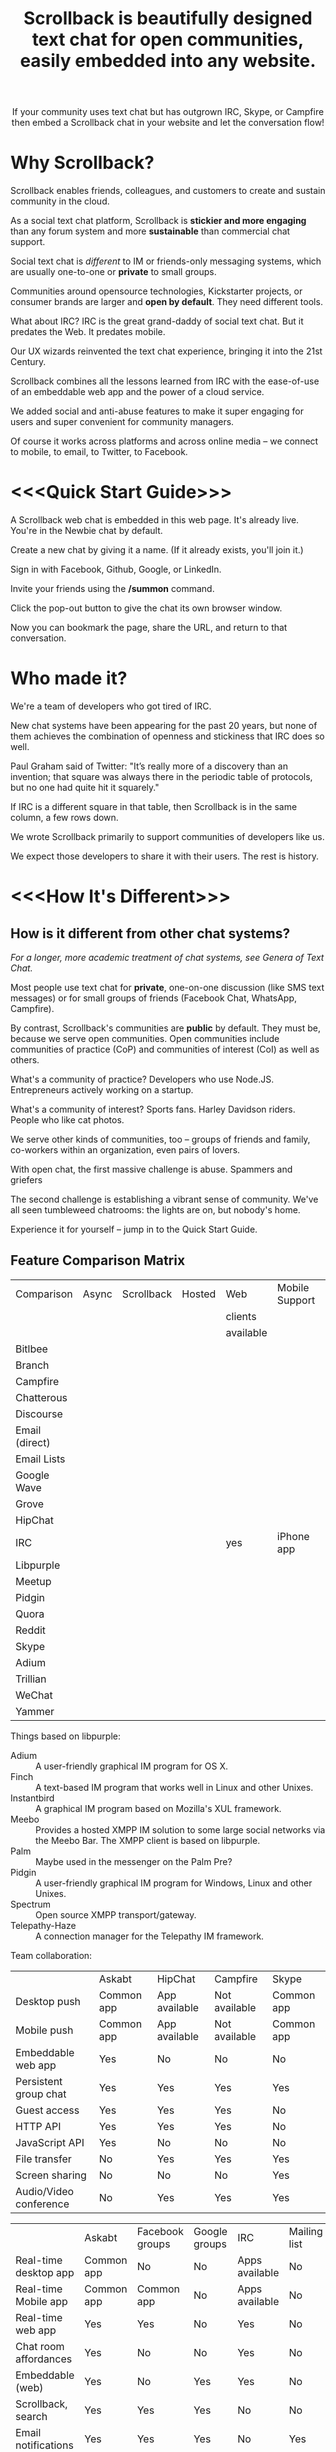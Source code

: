 #+TITLE: Scrollback is beautifully designed text chat for open communities, easily embedded into any website.
#+HTML_HEAD: <link rel="stylesheet" type="text/css" href="org-style.css" />
#+OPTIONS: toc:1

# 
# Production Workflow
# 
# in the git@github.com:askabt/scrollback.git branch master
# there is a README.org
# which exports to markdown using C-c C-e m m (you have to have Org 8.x installed)
# exporting produces README.md in the master branch
# 
# we use Github Pages automatic page generator
# https://github.com/askabt/scrollback/generated_pages/new
# click "load README.md".
# run through that and pick the Dinky theme
# this produces an index.html in the gh-pages branch of the same repository. % git checkout gh-pages
# 
# intermediate target: http://askabt.github.io/scrollback/
# final target: http://scrollback.io/
# 
# the index.html can be edited and pushed back to github for serving.
# 
# one may also make various decorations using Jekyll
# https://help.github.com/articles/using-jekyll-with-pages
# 

#+HTML: <div align="center">
If your community uses text chat
but has outgrown IRC, Skype, or Campfire
then embed a Scrollback chat in your website
and let the conversation flow!
#+HTML: </div>

* Why Scrollback?

Scrollback enables friends, colleagues, and customers to create and sustain community in the cloud.

As a social text chat platform, Scrollback is *stickier and more engaging* than any forum system and more *sustainable* than commercial chat support.

Social text chat is /different/ to IM or friends-only messaging systems, which are usually one-to-one or *private* to small groups.

Communities around opensource technologies, Kickstarter projects, or consumer brands are larger and *open by default*. They need different tools.

What about IRC? IRC is the great grand-daddy of social text chat. But it predates the Web. It predates mobile.

Our UX wizards reinvented the text chat experience, bringing it into the 21st Century.

Scrollback combines all the lessons learned from IRC with the ease-of-use of an embeddable web app and the power of a cloud service.

We added social and anti-abuse features to make it super engaging for users and super convenient for community managers.

Of course it works across platforms and across online media -- we connect to mobile, to email, to Twitter, to Facebook.

* <<<Quick Start Guide>>>

A Scrollback web chat is embedded in this web page. It's already live. You're in the Newbie chat by default.

Create a new chat by giving it a name. (If it already exists, you'll join it.)

Sign in with Facebook, Github, Google, or LinkedIn.

Invite your friends using the */summon* command.

Click the pop-out button to give the chat its own browser window.

Now you can bookmark the page, share the URL, and return to that conversation.

* Who made it?

We're a team of developers who got tired of IRC.

New chat systems have been appearing for the past 20 years, but none of them achieves the combination of openness and stickiness that IRC does so well.

Paul Graham said of Twitter: "It’s really more of a discovery than an invention; that square was always there in the periodic table of protocols, but no one had quite hit it squarely."

If IRC is a different square in that table, then Scrollback is in the same column, a few rows down.

We wrote Scrollback primarily to support communities of developers like us.

We expect those developers to share it with their users. The rest is history.

* <<<How It's Different>>>

** How is it different from other chat systems?

/For a longer, more academic treatment of chat systems, see Genera of Text Chat./

Most people use text chat for *private*, one-on-one discussion (like SMS text messages) or for small groups of friends (Facebook Chat, WhatsApp, Campfire).

By contrast, Scrollback's communities are *public* by default. They must be, because we serve open communities. Open communities include communities of practice (CoP) and communities of interest (CoI) as well as others.

What's a community of practice? Developers who use Node.JS. Entrepreneurs actively working on a startup.

What's a community of interest? Sports fans. Harley Davidson riders. People who like cat photos.

We serve other kinds of communities, too -- groups of friends and family, co-workers within an organization, even pairs of lovers.

With open chat, the first massive challenge is abuse. Spammers and griefers

The second challenge is establishing a vibrant sense of community. We've all seen tumbleweed chatrooms: the lights are on, but nobody's home.

Experience it for yourself -- jump in to the Quick Start Guide.

** Feature Comparison Matrix
| Comparison     | Async | Scrollback | Hosted | Web       | Mobile Support | Opensource |
|                |       |            |        | clients   |                |            |
|                |       |            |        | available |                |            |
|----------------+-------+------------+--------+-----------+----------------+------------|
| Bitlbee        |       |            |        |           |                |            |
| Branch         |       |            |        |           |                |            |
| Campfire       |       |            |        |           |                |            |
| Chatterous     |       |            |        |           |                |            |
| Discourse      |       |            |        |           |                |            |
| Email (direct) |       |            |        |           |                |            |
| Email Lists    |       |            |        |           |                |            |
| Google Wave    |       |            |        |           |                |            |
| Grove          |       |            |        |           |                |            |
| HipChat        |       |            |        |           |                |            |
| IRC            |       |            |        | yes       | iPhone app     |            |
| Libpurple      |       |            |        |           |                |            |
| Meetup         |       |            |        |           |                |            |
| Pidgin         |       |            |        |           |                |            |
| Quora          |       |            |        |           |                |            |
| Reddit         |       |            |        |           |                |            |
| Skype          |       |            |        |           |                |            |
| Adium          |       |            |        |           |                |            |
| Trillian       |       |            |        |           |                |            |
| WeChat         |       |            |        |           |                |            |
| Yammer         |       |            |        |           |                |            |

Things based on libpurple:
- Adium :: A user-friendly graphical IM program for OS X.
- Finch :: A text-based IM program that works well in Linux and other Unixes.
- Instantbird :: A graphical IM program based on Mozilla's XUL framework.
- Meebo :: Provides a hosted XMPP IM solution to some large social networks via the Meebo Bar. The XMPP client is based on libpurple.
- Palm :: Maybe used in the messenger on the Palm Pre?
- Pidgin :: A user-friendly graphical IM program for Windows, Linux and other Unixes.
- Spectrum :: Open source XMPP transport/gateway.
- Telepathy-Haze :: A connection manager for the Telepathy IM framework.

Team collaboration:

|                        | Askabt     | HipChat       | Campfire      | Skype      |
| Desktop push           | Common app | App available | Not available | Common app |
| Mobile push            | Common app | App available | Not available | Common app |
| Embeddable web app     | Yes        | No            | No            | No         |
| Persistent group chat  | Yes        | Yes           | Yes           | Yes        |
| Guest access           | Yes        | Yes           | Yes           | No         |
| HTTP API               | Yes        | Yes           | Yes           | No         |
| JavaScript API         | Yes        | No            | No            | No         |
| File transfer          | No         | Yes           | Yes           | Yes        |
| Screen sharing         | No         | No            | No            | Yes        |
| Audio/Video conference | No         | Yes           | Yes           | Yes        |


|                         | Askabt     | Facebook groups | Google groups | IRC            | Mailing list | Forums |
| Real-time desktop app   | Common app | No              | No            | Apps available | No           | No     |
| Real-time Mobile app    | Common app | Common app      | No            | Apps available | No           | No     |
| Real-time web app       | Yes        | Yes             | No            | Yes            | No           | No     |
| Chat room affordances   | Yes        | No              | No            | Yes            | No           | No     |
| Embeddable (web)        | Yes        | No              | Yes           | Yes            | No           | No     |
| Scrollback, search      | Yes        | Yes             | Yes           | No             | No           | Yes    |
| Email notifications     | Yes        | Yes             | Yes           | No             | Yes          | Yes    |
| Easy to set up?         | Easy       | Easy            | Easy          | Hard           | Medium       | Medium |
| Easy and fun for users? | Easy       | Easy            | Easy          | Hard           | Hard         | Medium |
| API for reading         | Yes        | Yes             | No            | Yes            | Yes          | No     |
| API for writing         | Yes        | No              | No            | Yes            | Yes          | No     |


** How is it different from IRC?

Scrollback supports scrollback. IRC doesn't. If you're not on the channel when somebody says something, it's gone forever.

Scrollback is easily embeddable into web pages. Just paste a snippet of HTML and you get an interactive Scrollback window into the chatstream of your choice.

Scrollback has a bunch of other useful features.

** How is it different from other 5th generation text chat systems?

*** Discourse

*** Bitlbee
* How It Works
Communities manifest in public or private chatstreams, which support powerful threaded conversations.

Scrollback hosts thousands of technical communities. We've pre-registered a Scrollback community for every project on Github.

We also host thousands of nontechnical communities. Brands, sports, close-knit groups of friends and family.

Some communities are public. Some are private. Some are in between -- what we call friends-of-friends.

* How to Use It

There are two levels.

Scrollback contains thousands of *Communities*.

Each Community contains one or more *Chatstreams*. Think of this as a topic.

Every Community has a Global Chatstream which includes all the members of that community.

Members have *Conversations* within a Chatstream.

Members join and unjoin a Community.

Members join and unjoin a particular Chatstream.

* User Experience

After you participate in a Chatstream, we'll automatically save that Conversation to your Inventory, so you can go back and review any Conversations that you participated in.

You can also 

* Short Descriptions

** We are the most frictionless way to create a strong online community. A Scrollback chatroom is a URL away.

** Angellist

Scrollback is beautifully designed persistent text chat for open communities. We offer the fastest, easiest way to embed a community chat into any existing website. Think Facebook group chat, but on any website, using a single line of HTML code.

Community text chat is stickier and more engaging than any forum or mailing list.

We know this because over 1 million people use Internet Relay Chat (IRC) every day. But IRC is a legacy system. It was launched in 1988 and predates the web. Just as Facebook killed Friendster, Scrollback is an IRC killer. We update the medium for the modern social web, and where IRC failed to cross the chasm, we will succeed. IRC is mostly used by developers. Scrollback is designed for everyone.

Users can join chatstreams through any web page. They can also use our standalone web interface and our gateways to legacy platforms like Google Talk and IRC itself, offering compatibility and an easy upgrade path to a large installed base.

* Features

Scrollback is designed with the modern web in mind. Features include:
- Social media integration make it easy to retweet a useful or funny conversation.
- Social network integration makes it easy to summon friends into a chat.
- Web integration simplifies away many of the awkward pain points of IRC.

** Embeddable into any Website

Paste our embed string into any web page to get a Scrollback portal as a widget in your web page. Users can pop out that portal to enter the full Scrollback UI.

** Look and Feel integration

We use Javascript to makes the Scrollback widget look like a seamless part of your website, using your colours, fonts, and styles.

** Fully Webby

*** If you drag a URL into the chat, it gets posted to the chat

** URL Preview

When somebody posts a URL, a preview of the page shows up in the right margin.

** Infinite Scrollback

Every chatstream's scrollback is stored forever and searchable.

** Pin text
Each chatstream can define certain keywords which, if they are defined in the course of conversation, will cause those utterances to be pinned to the top of the chatstream.

#+BEGIN_EXAMPLE
         > /add pintext NewbieGuide
         < "NewbieGuide" will be pinned to your chatstream.
         < You have 3 pins remaining.
         
         > NewbieGuide is available at http://example.com/blah/blah
         < before: NewbieGuide needs to be written
         < after:  NewbieGuide is available at http://example.com/blah/blah
#+END_EXAMPLE

** Smart URLs

Every conversation has a URL. Inviting someone to join a thread is as easy as sharing the URL. You can bookmark useful conversations and come back to them weeks or years later.

#+BEGIN_EXAMPLE
http://askabt.com/scrollback/868#bacon1
#+END_EXAMPLE

** Built-In Nopaste

If you paste a source code segment larger than 5 lines, we auto-collapse it, so it doesn't disrupt the rest of the chatstream. Other chatstream members can automatically expand and collapse your text.

Thus is Pastebin built in.

Your text will automatically pin to the left margin so you can discuss it without it disappearing and scrolling off to the top of the screen.

#+BEGIN_EXAMPLE
         > Hey guys, can you help me with my code?
    <Guru> Sure, what is ur problem now?
         > It doesn't work.
    <Guru> Sigh, you'd better show us.
         > OK here goes.
         > #include <stdio.h>
         > int main(void)
         > {
         >     printf("Hello world\n');
         >     return 0;
         > }
#+END_EXAMPLE


** Built-In Document Sharing
** Intuitive, flexible joins and leaves

Suppose you're in a chatstream with Bob and Charlie. You decide that David should be involved in this conversation. You can add David. David will have access to the scrollback in the chatstream. He can read the scrollback to catch up to the context of your conversation.

By default, David will see the last 24 hours of scrollback. If you want him to see more scrollback, any chatstream moderator, or the person who added David, can easily tweak this: just right-click on David's name and tweak his access accordingly, to have "full scrollback". David can also request more scrollback.

You can configure your chatstreams to allow 24 hours or infinite scrollback by default.

** Automatic Geolocation Segmentation
Large communities usually organize into geographic chapters. If a community becomes too large, the community manager can flip a switch and divide it by geography. Members segment into the appropriate zone, which is sized automatically by the Scrollback backend -- East Coast vs West Coast, by state, by city.

** Multithreading support

With the same group of people, at the same time, multiple conversations can overlap. We organize threads of conversation visually so you can stay clear in your mind.

** Smart Scrollbar

Most scrollbars are linear with text. Our smart scrollbar is linear with time -- it shows conversations and presence.

** Filters
- Ignore all guest members.
- Prioritize messages from your Facebook friends.

** Expanding Ripples

If you need help, and nobody's around, your questions automatically spread to nearby chatstreams.

The "Cry for Help" is a text bubble that floats across a user's screen at most once a minute. Users can turn it off. It contains questions from nearby communities.

What is a nearby community? It is a community which belongs to the same categories as the initial community.

** Social Network and Social Media Integration

Our powerful social features reach beyond text chat to give you integration with Twitter, Facebook, and LinkedIn.

*** Easy Tweety
Did somebody just say something profound? Tweet it.

*** Instant Dossier
Did somebody just join the channel? Their Facebook and LinkedIn profiles are only a click away. Hover over their avatar/nickname to see more about them.

** Other Third Party Integrations

*** Evernote Integration
saves the entire scrollback into an evernote notebook for you. that evernote notebook is updated with daily logs of the chat.
*** IFTTT Integration
Define triggers in your chatstreams that connect to IFTTT for further scriptable actions.

The functionality that has traditionally required a separate IRC Bot can now be configured directly into your chatstreams.
** Multimedia Integration

Scrollback does not support video or voice chat directly. Instead, it supports easy call-outs to Skype, ooVoo, and 3rd party multimedia chat providers.

** Continuous Partial Attention

The last thing you need is another messaging medium -- if it's just another source of noise and bother.

We know that your attention is the scarcest resource you have. We respect and conserve it in a number of ways.

*** Etiquette

The etiquette of Scrollback honors your right to go AFK: to go offline, away from the keyboard, in the real world.

*** Summary

Scrollback automatically accretes a summary of what happened while you were away. It emails you that summary once a day so you can catch up.

*** Triage Pane

The web interface gathers into a single view all communications directed at you. It lets you dismiss the ones that have gone stale, leaving only those that deserve a response.

*** Priority Invocations

If you're expecting an urgent communication, you can tell Scrollback to notify you by mobile or email, to summon you back to the chat.

** Customization

We're designed to be embedded. It's easy for you to re-skin Scrollback to match your existing look and feel.

* User Guide

This part of the guide helps users get the most out of Scrollback.

** Interfaces

You probably encountered Scrollback for the first time as an embeddable pop-up chat window in a website somewhere. That chat widget is a window into the universe of Scrollback chats. To explore that universe, click the pop-out button.

* Administrator Guide

** Chatstream Deletion
By default, every chatstream is stored forever. Chatstream owners can delete all or part of a chatstream.

* Developer Guide

This part of the guide is for developers who want to:
- embed a Scrollback chatstream in their own websites
- make API calls against the Scrollback API

** Theory

*** Primitives

What is a conversation?

It is a combination of three primitives:
1. People
2. Topic (subject matter)
3. Time period

Any two of those three is sufficient to identify a conversation.

*** <<<Genera of Text Chat>>>

Our classification of text chat media prefers the term "genre" to "generation" because the affordances and modalities of chat media tend to recur across platforms and over time. Systems such as Habitat (1986) and Second Life (2003) share a thread; so do CU-SeeMe (1992) and ooVoo (2007).

**** 1st Gen: one-to-one text talk
Text-only, generally one-to-one, private chats.

- SMS
- Unix talk
- ICQ
- AIM
- basic Jabber and Google Talk
- basic Facebook Messenger

**** 2nd Gen: multi-user social text chat
Text-only, multi-user chats introduce a public/private dimension, with ACLs that include /invite only/ and /secret/ modes.

- AOL Chatrooms
- IRC
- MUDs and MOOs
- Facebook Chats

**** 3rd Gen: multimedia integration
Going beyond text to voice and video chat. The public/private dimension remains, but typically retreats to small groups of friends. Appearance of visual avatars.

- Skype
- iChat
- ooVoo
- Habitat
- Second Life
- MMORPGS
- Chatroulette is notable as an extreme case for its flagship, exhibitionistic fully-public connections with strangers.

**** 4th Gen: mobile platforms

Some 3rd gen chat platforms successfully extended to mobile platforms. New mobile-first platforms arose as OTT services.
- Skype
- iChat
- WhatsApp
- Viber

**** 5th Gen: multi-user social chat with multimedia integration and mobile support

5th Gen systems work with a broad palette of features. No longer limited by technology, 5th Gen systems differ in their choice of design tradeoffs. They differentiate along dimensions of etiquette and the aesthetics of the user experience.

*** Affordances of Text Chat

The differences between text chat systems can be articulated using the following (incomplete) list:

- threading
- highlighting
- scrollback
- logging
- bots
- etiquette conventions
- out of office autoreply
- gateways between multiple protocols
- presence notification
- sync vs async
- the idea of lag
- the idea of netsplits
- the idea of channels
- the idea of editability
- lurking (active vs peripheral participation)
- group chat vs 1-to-1
- different status levels (regular, chanop, oper)
- reputation system ranking
- degree of technical skill required to use the medium -- is the primary interface Terminal or Browser?
- maximum message length
- which then gave rise to URL shorteners
- support for plain text vs HTML
- are images embeddable?
- support for file transfers


*** Major Columns in the Periodic Table of Protocols
 
- one-to-many push = announcement mailing lists
- one-to-many pull = blogs
- many-to-many push = discussion mailing lists
- one-to-one realtime chat
- one-to-one and one-to-few asynchronous email
- near-synchronous collaborative editable content (wiki, writely, google docs)
- democratized one-to-many content sharing (photos, video, text = flickr, youtube, blogs)


* Pricing, or How We Make Money

We're still brainstorming ways to make money. This list is a starting point.
** Anti-abuse Features
Open communities inevitably attract abuse. Other media have evolved the idea of anti-spam as a paid service. We will do that too.
** Paid Moderation
A community manager can claim a chatstream by paying to register as a chatstream owner. Administrator privileges follow.
** Hosted Moderation
Community managers can delegate moderation responsibilities to Scrollback's staff of trained community managers, on a paid basis.
** Private Chats
All chats are public by default.

If you want to have a private chat to discuss confidential company business, you need to be a paying moderator.
** Up arrow to edit past chats

* Support
* FAQ
** Can I talk to my friends on existing chat networks?
Not yet.

 
** I don't want to use Scrollback. What else should I look at?
Check out:
*** http://www.discourse.org/ (still in development)
*** http://www.oovoo.com/home.aspx (integrates with FB Messenger, but maximum of 12 users per chat) 
*** Good Old IRC (a variety of web clients are available, but seriously, just use Scrollback)
*** Barc.com

** Is Scrollback open-source software?

/I want to download and install Scrollback for myself. Can I?/

We offer Scrollback offered as a hosted service, just as Github offers git as a hosted service.

But if you want to download the source and host Scrollback yourself, you can.

Download.
